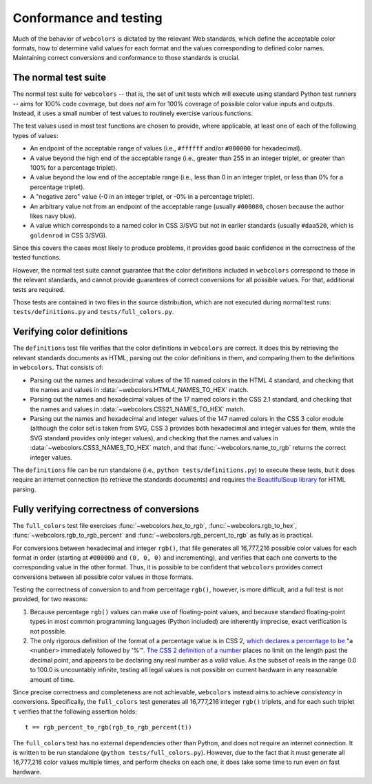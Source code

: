 .. _conformance:


Conformance and testing
=======================

Much of the behavior of ``webcolors`` is dictated by the relevant Web
standards, which define the acceptable color formats, how to determine
valid values for each format and the values corresponding to defined
color names. Maintaining correct conversions and conformance to those
standards is crucial.


The normal test suite
---------------------

The normal test suite for ``webcolors`` -- that is, the set of unit
tests which will execute using standard Python test runners -- aims
for 100% code coverage, but does *not* aim for 100% coverage of
possible color value inputs and outputs. Instead, it uses a small
number of test values to routinely exercise various functions.

The test values used in most test functions are chosen to provide,
where applicable, at least one of each of the following types of
values:

* An endpoint of the acceptable range of values (i.e., ``#ffffff``
  and/or ``#000000`` for hexadecimal).

* A value beyond the high end of the acceptable range (i.e., greater
  than 255 in an integer triplet, or greater than 100% for a
  percentage triplet).

* A value beyond the low end of the acceptable range (i.e., less than
  0 in an integer triplet, or less than 0% for a percentage triplet).

* A "negative zero" value (-0 in an integer triplet, or -0% in
  a percentage triplet).

* An arbitrary value not from an endpoint of the acceptable range
  (usually ``#000080``, chosen because the author likes navy blue).

* A value which corresponds to a named color in CSS 3/SVG but not in
  earlier standards (usually ``#daa520``, which is ``goldenrod`` in
  CSS 3/SVG).

Since this covers the cases most likely to produce problems, it
provides good basic confidence in the correctness of the tested
functions.

However, the normal test suite cannot guarantee that the color
definitions included in ``webcolors`` correspond to those in the
relevant standards, and cannot provide guarantees of correct
conversions for all possible values. For that, additional tests are
required.

Those tests are contained in two files in the source distribution,
which are not executed during normal test runs:
``tests/definitions.py`` and ``tests/full_colors.py``.


Verifying color definitions
---------------------------

The ``definitions`` test file verifies that the color definitions in
``webcolors`` are correct. It does this by retrieving the relevant
standards documents as HTML, parsing out the color definitions in
them, and comparing them to the definitions in ``webcolors``. That
consists of:

* Parsing out the names and hexadecimal values of the 16 named colors
  in the HTML 4 standard, and checking that the names and values in
  :data:`~webcolors.HTML4_NAMES_TO_HEX` match.

* Parsing out the names and hexadecimal values of the 17 named colors
  in the CSS 2.1 standard, and checking that the names and values in
  :data:`~webcolors.CSS21_NAMES_TO_HEX` match.

* Parsing out the names and hexadecimal and integer values of the 147
  named colors in the CSS 3 color module (although the color set is
  taken from SVG, CSS 3 provides both hexadecimal and integer values
  for them, while the SVG standard provides only integer values), and
  checking that the names and values in
  :data:`~webcolors.CSS3_NAMES_TO_HEX` match, and that
  :func:`~webcolors.name_to_rgb` returns the correct integer values.

The ``definitions`` file can be run standalone (i.e., ``python
tests/definitions.py``) to execute these tests, but it does require an
internet connection (to retrieve the standards documents) and requires
`the BeautifulSoup library
<http://www.crummy.com/software/BeautifulSoup/>`_ for HTML parsing.


Fully verifying correctness of conversions
------------------------------------------

The ``full_colors`` test file exercises :func:`~webcolors.hex_to_rgb`,
:func:`~webcolors.rgb_to_hex`, :func:`~webcolors.rgb_to_rgb_percent`
and :func:`~webcolors.rgb_percent_to_rgb` as fully as is practical.

For conversions between hexadecimal and integer ``rgb()``, that file
generates all 16,777,216 possible color values for each format in
order (starting at ``#000000`` and ``(0, 0, 0)`` and incrementing),
and verifies that each one converts to the corresponding value in the
other format. Thus, it is possible to be confident that ``webcolors``
provides correct conversions between all possible color values in
those formats.

Testing the correctness of conversion to and from percentage
``rgb()``, however, is more difficult, and a full test is not
provided, for two reasons:

1. Because percentage ``rgb()`` values can make use of floating-point
   values, and because standard floating-point types in most common
   programming languages (Python included) are inherently imprecise,
   exact verification is not possible.

2. The only rigorous definition of the format of a percentage value is
   in CSS 2, `which declares a percentage to be
   <http://www.w3.org/TR/CSS2/syndata.html#percentage-units>`_ "a
   ``<number>`` immediately followed by '%'". `The CSS 2 definition of
   a number
   <http://www.w3.org/TR/CSS2/syndata.html#value-def-number>`_ places
   no limit on the length past the decimal point, and appears to be
   declaring any real number as a valid value. As the subset of reals
   in the range 0.0 to 100.0 is uncountably infinite, testing all
   legal values is not possible on current hardware in any reasonable
   amount of time.

Since precise correctness and completeness are not achievable,
``webcolors`` instead aims to achieve *consistency* in
conversions. Specifically, the ``full_colors`` test generates all
16,777,216 integer ``rgb()`` triplets, and for each such triplet ``t``
verifies that the following assertion holds::

    t == rgb_percent_to_rgb(rgb_to_rgb_percent(t))

The ``full_colors`` test has no external dependencies other than
Python, and does not require an internet connection. It is written to
be run standalone (``python tests/full_colors.py``). However, due to
the fact that it must generate all 16,777,216 color values multiple
times, and perform checks on each one, it does take some time to run
even on fast hardware.
